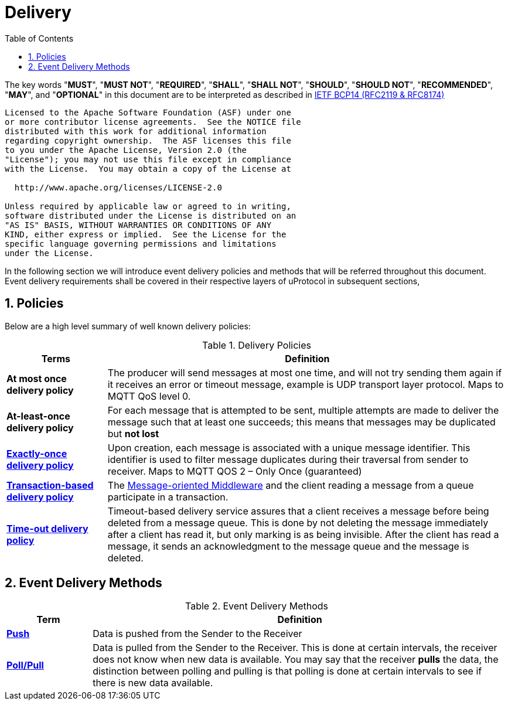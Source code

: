 = Delivery
:toc:
:sectnums:

The key words "*MUST*", "*MUST NOT*", "*REQUIRED*", "*SHALL*", "*SHALL NOT*", "*SHOULD*", "*SHOULD NOT*", "*RECOMMENDED*", "*MAY*", and "*OPTIONAL*" in this document are to be interpreted as described in https://www.rfc-editor.org/info/bcp14[IETF BCP14 (RFC2119 & RFC8174)]

----
Licensed to the Apache Software Foundation (ASF) under one
or more contributor license agreements.  See the NOTICE file
distributed with this work for additional information
regarding copyright ownership.  The ASF licenses this file
to you under the Apache License, Version 2.0 (the
"License"); you may not use this file except in compliance
with the License.  You may obtain a copy of the License at

  http://www.apache.org/licenses/LICENSE-2.0

Unless required by applicable law or agreed to in writing,
software distributed under the License is distributed on an
"AS IS" BASIS, WITHOUT WARRANTIES OR CONDITIONS OF ANY
KIND, either express or implied.  See the License for the
specific language governing permissions and limitations
under the License.
----


In the following section we will introduce event delivery policies and methods that will be referred throughout this document. Event delivery requirements shall be covered in their respective layers of uProtocol in subsequent sections,

== Policies

Below are a high level summary of well known delivery policies:

.Delivery Policies
[width="100%",cols="20%,80%",options="header",]
|===
|Terms |Definition

|*At most once delivery policy*
|The producer will send messages at most one time, and will not try sending them again if it receives an error or timeout message, example is UDP transport layer protocol.  Maps to MQTT QoS level 0.

|*At-least-once delivery policy*
|For each message that is attempted to be sent, multiple attempts are made to deliver the message such that at least one succeeds; this means that messages may be duplicated but *not lost*

|https://www.cloudcomputingpatterns.org/exactly_once_delivery/[*Exactly-once delivery policy*]
|Upon creation, each message is associated with a unique message identifier. This identifier is used to filter message duplicates during their traversal from sender to receiver. Maps to MQTT QOS 2 – Only Once (guaranteed)

|https://www.cloudcomputingpatterns.org/transaction_based_delivery/[*Transaction-based delivery policy*]
|The https://www.cloudcomputingpatterns.org/message_oriented_middleware/[Message-oriented Middleware] and the client reading a message from a queue participate in a transaction.

|https://www.cloudcomputingpatterns.org/timeout_based_delivery/[*Time-out delivery policy*]
|Timeout-based delivery service assures that a client receives a message before being deleted from a message queue. This is done by not deleting the message immediately after a client has read it, but only marking is as being invisible. After the client has read a message, it sends an acknowledgment to the message queue and the message is deleted.
|===

== Event Delivery Methods

.Event Delivery Methods
[width="100%",cols="17%,83%",options="header",]
|===
|Term |Definition

|https://peterdaugaardrasmussen.com/2021/02/26/polling-vs-pushing-data/[*Push*]
|Data is pushed from the Sender to the Receiver


|https://peterdaugaardrasmussen.com/2021/02/26/polling-vs-pushing-data/[*Poll/Pull*]
|Data is pulled from the Sender to the Receiver. This is done at certain intervals, the receiver does not know when new data is available. You may say that the receiver *pulls* the data, the distinction between polling and pulling is that polling is done at certain intervals to see if there is new data available.

|===
